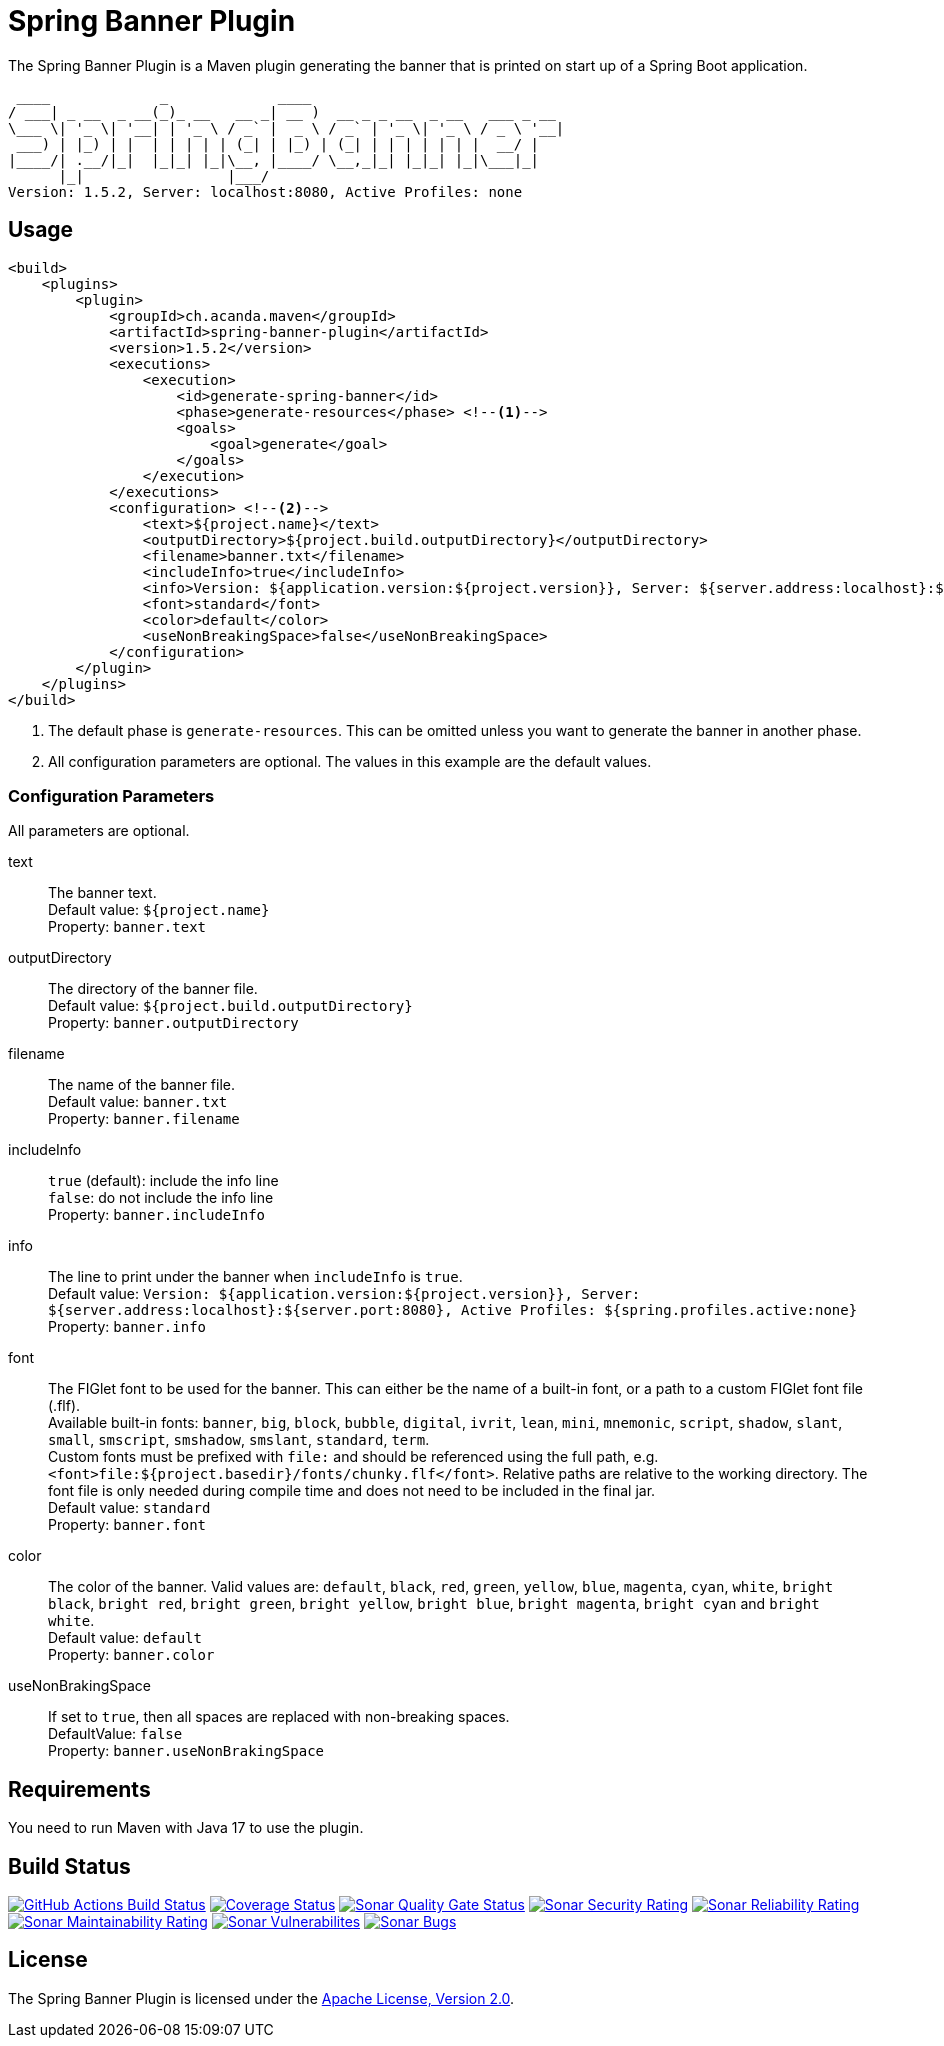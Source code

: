 = Spring Banner Plugin
:plugin-version: 1.5.2
:idprefix:
:idseparator: -

The Spring Banner Plugin is a Maven plugin generating the banner that is printed on start up of a Spring Boot application.

[source,subs="attributes+"]
----
 ____             _             ____
/ ___| _ __  _ __(_)_ __   __ _| __ )  __ _ _ __  _ __   ___ _ __
\___ \| '_ \| '__| | '_ \ / _` |  _ \ / _` | '_ \| '_ \ / _ \ '__|
 ___) | |_) | |  | | | | | (_| | |_) | (_| | | | | | | |  __/ |
|____/| .__/|_|  |_|_| |_|\__, |____/ \__,_|_| |_|_| |_|\___|_|
      |_|                 |___/
Version: {plugin-version}, Server: localhost:8080, Active Profiles: none
----

== Usage

[source,xml,subs="attributes+"]
----
<build>
    <plugins>
        <plugin>
            <groupId>ch.acanda.maven</groupId>
            <artifactId>spring-banner-plugin</artifactId>
            <version>{plugin-version}</version>
            <executions>
                <execution>
                    <id>generate-spring-banner</id>
                    <phase>generate-resources</phase> <!--1-->
                    <goals>
                        <goal>generate</goal>
                    </goals>
                </execution>
            </executions>
            <configuration> <!--2-->
                <text>${project.name}</text>
                <outputDirectory>${project.build.outputDirectory}</outputDirectory>
                <filename>banner.txt</filename>
                <includeInfo>true</includeInfo>
                <info>Version: ${application.version:${project.version}}, Server: ${server.address:localhost}:${server.port:8080}, Active Profiles: ${spring.profiles.active:none}</info>
                <font>standard</font>
                <color>default</color>
                <useNonBreakingSpace>false</useNonBreakingSpace>
            </configuration>
        </plugin>
    </plugins>
</build>
----

<1> The default phase is `generate-resources`. This can be omitted unless you want to generate the banner in another phase.
<2> All configuration parameters are optional. The values in this example are the default values.

=== Configuration Parameters

All parameters are optional.

text::
The banner text. +
Default value: `${project.name}` +
Property: `banner.text`

outputDirectory::
The directory of the banner file. +
Default value: `${project.build.outputDirectory}` +
Property: `banner.outputDirectory`

filename::
The name of the banner file. +
Default value: `banner.txt` +
Property: `banner.filename`

includeInfo::
`true` (default): include the info line +
`false`: do not include the info line +
Property: `banner.includeInfo`

info::
The line to print under the banner when `includeInfo` is `true`. +
Default value: `Version: ${application.version:${project.version}}, Server: ${server.address:localhost}:${server.port:8080}, Active Profiles: ${spring.profiles.active:none}` +
Property: `banner.info`

font::
The FIGlet font to be used for the banner. This can either be the name of a built-in font, or a path to a custom FIGlet
font file (.flf). +
Available built-in fonts: `banner`, `big`, `block`, `bubble`, `digital`, `ivrit`, `lean`, `mini`, `mnemonic`, `script`,
`shadow`, `slant`, `small`, `smscript`, `smshadow`, `smslant`, `standard`, `term`. +
Custom fonts must be prefixed with `file:` and should be referenced using the full path, e.g.
`<font>file:${project.basedir}/fonts/chunky.flf</font>`.
Relative paths are relative to the working directory. The font file is only needed during compile time and does not need
to be included in the final jar. +
Default value: `standard` +
Property: `banner.font`

color::
The color of the banner. Valid values are: `default`, `black`, `red`, `green`,
`yellow`, `blue`, `magenta`, `cyan`, `white`, `bright black`, `bright red`,
`bright green`, `bright yellow`, `bright blue`, `bright magenta`, `bright cyan`
and `bright white`. +
Default value: `default` +
Property: `banner.color`

useNonBrakingSpace::
If set to `true`, then all spaces are replaced with non-breaking spaces. +
DefaultValue: `false` +
Property: `banner.useNonBrakingSpace`

== Requirements

You need to run Maven with Java 17 to use the plugin.

== Build Status

image:https://github.com/acanda/spring-banner-plugin/actions/workflows/build.yaml/badge.svg["GitHub Actions Build Status",link="https://github.com/acanda/spring-banner-plugin/actions/workflows/build.yaml"]
image:https://coveralls.io/repos/github/acanda/spring-banner-plugin/badge.svg?branch=main["Coverage Status",link="https://coveralls.io/github/acanda/spring-banner-plugin?branch=main"]
image:https://sonarcloud.io/api/project_badges/measure?project=acanda_spring-banner-plugin&metric=alert_status["Sonar Quality Gate Status",link="https://sonarcloud.io/dashboard?id=acanda_spring-banner-plugin"]
image:https://sonarcloud.io/api/project_badges/measure?project=acanda_spring-banner-plugin&metric=security_rating["Sonar Security Rating",link="https://sonarcloud.io/component_measures?id=acanda_spring-banner-plugin&metric=Security&view=list"]
image:https://sonarcloud.io/api/project_badges/measure?project=acanda_spring-banner-plugin&metric=reliability_rating["Sonar Reliability Rating",link="https://sonarcloud.io/component_measures?id=acanda_spring-banner-plugin&metric=Reliability&view=list"]
image:https://sonarcloud.io/api/project_badges/measure?project=acanda_spring-banner-plugin&metric=sqale_rating["Sonar Maintainability Rating",link="https://sonarcloud.io/component_measures?id=acanda_spring-banner-plugin&metric=Maintainability&view=list"]
image:https://sonarcloud.io/api/project_badges/measure?project=acanda_spring-banner-plugin&metric=vulnerabilities["Sonar Vulnerabilites",link="https://sonarcloud.io/project/issues?id=acanda_spring-banner-plugin&resolved=false&types=VULNERABILITY"]
image:https://sonarcloud.io/api/project_badges/measure?project=acanda_spring-banner-plugin&metric=bugs["Sonar Bugs",link="https://sonarcloud.io/project/issues?id=acanda_spring-banner-plugin&resolved=false&types=BUG"]

== License

The Spring Banner Plugin is licensed under the http://www.apache.org/licenses/LICENSE-2.0[Apache License, Version 2.0].
